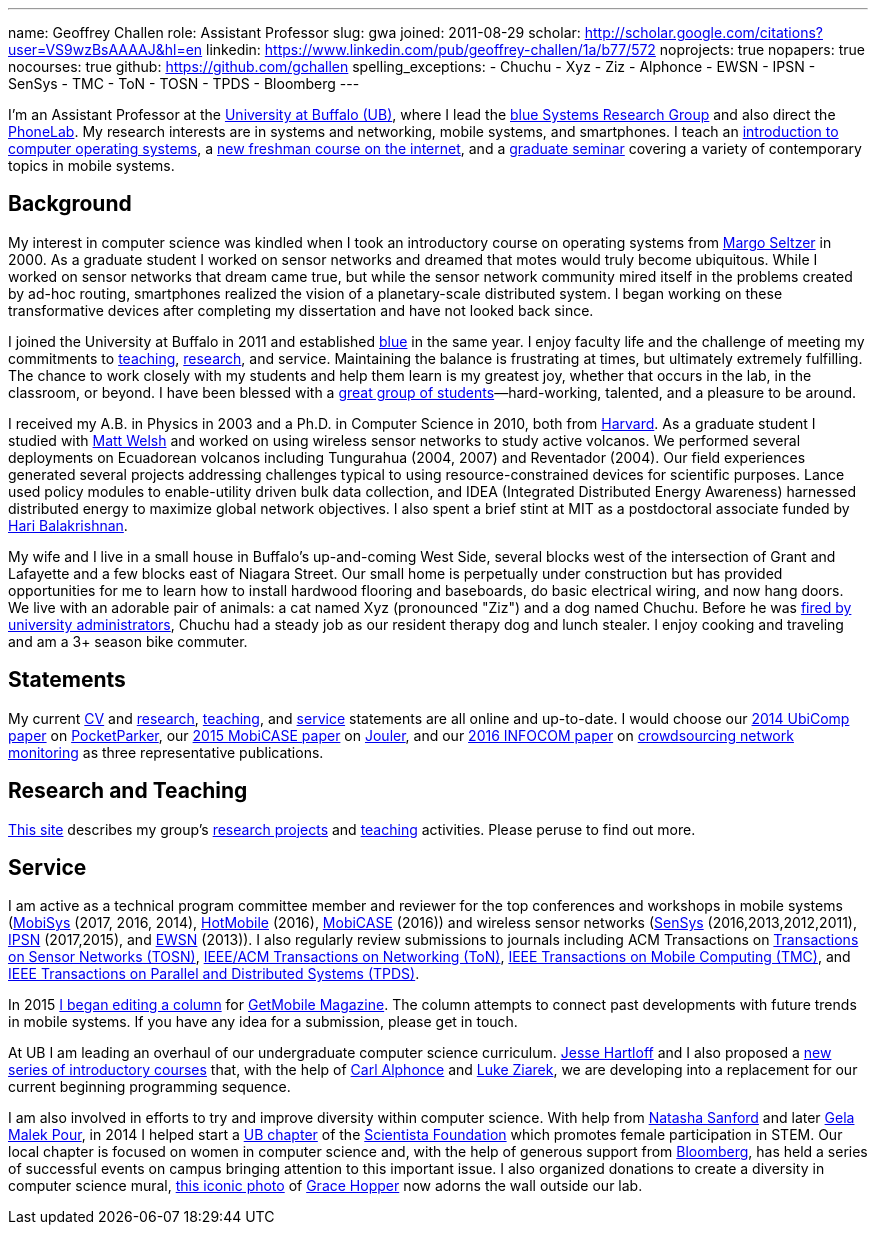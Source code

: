 ---
name: Geoffrey Challen
role: Assistant Professor
slug: gwa
joined: 2011-08-29
scholar: http://scholar.google.com/citations?user=VS9wzBsAAAAJ&hl=en
linkedin: https://www.linkedin.com/pub/geoffrey-challen/1a/b77/572
noprojects: true
nopapers: true
nocourses: true
github: https://github.com/gchallen
spelling_exceptions:
- Chuchu
- Xyz
- Ziz
- Alphonce
- EWSN
- IPSN
- SenSys
- TMC
- ToN
- TOSN
- TPDS
- Bloomberg
---

[.lead]
//
I'm an Assistant Professor at the http://www.buffalo.edu[University at
Buffalo (UB)], where I lead the link:/[blue Systems Research Group] and also direct
the http://www.phone-lab.org[PhoneLab].
//
My research interests are in systems and networking, mobile systems, and
smartphones.
//
I teach an https://www.ops-class.org[introduction to computer operating
systems], a http://www.internet-class.org[new freshman course on the
internet], and a link:/courses/ub-720-fall-2016/[graduate seminar] covering a
variety of contemporary topics in mobile systems.

== Background

My interest in computer science was kindled when I took an introductory course
on operating systems from http://www.eecs.harvard.edu/margo/[Margo Seltzer] in
2000.
//
As a graduate student I worked on sensor networks and dreamed that motes would
truly become ubiquitous.
//
While I worked on sensor networks that dream came true, but while the sensor
network community mired itself in the problems created by ad-hoc routing,
smartphones realized the vision of a planetary-scale distributed system.
//
I began working on these transformative devices after completing my
dissertation and have not looked back since.

I joined the University at Buffalo in 2011 and established link:/[blue] in the
same year.
//
I enjoy faculty life and the challenge of meeting my commitments to
link:/courses/[teaching], link:/papers/[research], and service.
//
Maintaining the balance is frustrating at times, but ultimately extremely
fulfilling.
//
The chance to work closely with my students and help them learn is my greatest
joy, whether that occurs in the lab, in the classroom, or beyond.
//
I have been blessed with a link:/people/[great group of
students]&mdash;hard-working, talented, and a pleasure to be around.

I received my [.spelling_exception]#A.B.# in Physics in 2003 and a Ph.D. in
Computer Science in 2010, both from http://www.harvard.edu[Harvard].
//
As a graduate student I studied with http://www.mdw.la[Matt Welsh] and worked
on using wireless sensor networks to study active volcanos.
//
We performed several deployments on Ecuadorean volcanos including
[.spelling_exception]#Tungurahua# (2004, 2007) and
[.spelling_exception]#Reventador# (2004).
//
Our field experiences generated several projects addressing challenges typical
to using resource-constrained devices for scientific purposes.
//
Lance used policy modules to enable-utility driven bulk data collection, and
IDEA (Integrated Distributed Energy Awareness) harnessed distributed energy to
maximize global network objectives.
//
I also spent a brief stint at MIT as a postdoctoral associate funded by
http://nms.csail.mit.edu/~hari/[Hari Balakrishnan].

My wife and I live in a small house in Buffalo's up-and-coming West Side,
several blocks west of the intersection of Grant and Lafayette and a few
blocks east of Niagara Street.
//
Our small home is perpetually under construction but has provided
opportunities for me to learn how to install hardwood flooring and
baseboards, do basic electrical wiring, and now hang doors.
//
We live with an adorable pair of animals: a cat named Xyz (pronounced "Ziz")
and a dog named Chuchu.
//
Before he was
http://www.buffalonews.com/20130308/off_main_street_the_offbeat_side_of_the_news.html[fired
by university administrators], Chuchu had a steady job as our resident
therapy dog and lunch stealer.
//
I enjoy cooking and traveling and am a 3+ season bike commuter.

== Statements

My current link:/people/challen@buffalo.edu/GeoffreyChallen-CV.pdf[CV] and
link:/people/challen@buffalo.edu/GeoffreyChallen-Research.pdf[research],
link:/people/challen@buffalo.edu/GeoffreyChallen-Teaching.pdf[teaching], and
link:/people/challen@buffalo.edu/GeoffreyChallen-Service.pdf[service]
statements are all online and up-to-date.
//
I would choose our link:/papers/ubicomp2014-pocketparker/[2014 UbiComp paper]
on link:/projects/pocketparker/[PocketParker], our
link:/papers/mobicase2015-jouler/[2015 MobiCASE paper] on
link:/projects/jouler[Jouler], and our link:/papers/infocom2016-scans/[2016
INFOCOM paper] on link:/projects/pocketsniffer/[crowdsourcing network
monitoring] as three representative publications.

== Research and Teaching

link:/[This site] describes my group's link:/projects/[research projects] and
link:/courses/[teaching] activities.
//
Please peruse to find out more.

== Service

I am active as a technical program committee member and reviewer for the top
conferences and workshops in mobile systems
(https://www.sigmobile.org/mobisys/[MobiSys] (2017, 2016, 2014),
http://www.hotmobile.org/main/[HotMobile] (2016),
http://mobicase.org/[MobiCASE] (2016)) and wireless sensor networks
(http://sensys.acm.org/[SenSys] (2016,2013,2012,2011),
http://ipsn.acm.org/[IPSN] (2017,2015), and http://www.ewsn.org/[EWSN]
(2013)).
//
I also regularly review submissions to journals including ACM Transactions on
http://tosn.acm.org/[Transactions on Sensor Networks (TOSN)],
http://www.ifp.illinois.edu/ton/submissions.html[IEEE/ACM Transactions on Networking (ToN)],
http://www.computer.org/portal/web/tmc[IEEE Transactions on Mobile Computing
(TMC)], and http://www.computer.org/portal/web/tpds[IEEE Transactions on
Parallel and Distributed Systems (TPDS)].

In 2015 link:/posts/2015-05-20-why-im-editing-a-getmobile-colu/[I began
editing a column] for http://www.sigmobile.org/pubs/getmobile/[GetMobile
Magazine].
//
The column attempts to connect past developments with future trends in mobile
systems.
//
If you have any idea for a submission, please get in touch.

At UB I am leading an overhaul of our undergraduate computer science
curriculum.
//
http://www.cse.buffalo.edu/~hartloff/index.html[Jesse Hartloff] and I also
proposed a https://goo.gl/brdQOO[new series of introductory courses] that,
with the help of http://www.cse.buffalo.edu/~alphonce/[Carl Alphonce] and
http://www.cse.buffalo.edu/~lziarek/[Luke Ziarek], we are developing into a
replacement for our current beginning programming sequence.

I am also involved in efforts to try and improve diversity within computer
science.
//
With help from
https://www.buffalo.edu/cas/math/about-us/our-alumni/our-alumni.host.html/content/shared/cas/math/modules/our-alumni/n-sanford.detail.html[Natasha
Sanford] and later http://www.acsu.buffalo.edu/~gelarehm/[Gela Malek Pour],
in 2014 I helped start a https://www.facebook.com/ubscientista/[UB chapter]
of the http://www.scientistafoundation.com/[Scientista Foundation] which
promotes female participation in STEM.
//
Our local chapter is focused on women in computer science and, with the help
of generous support from http://www.bloomberg.com[Bloomberg], has held a
series of successful events on campus bringing attention to this important
issue.
//
I also organized donations to create a diversity in computer science mural,
link:/people/challen@buffalo.edu/mural.jpg[this iconic photo] of
https://en.wikipedia.org/wiki/Grace_Hopper[Grace Hopper] now adorns the wall
outside our lab.
